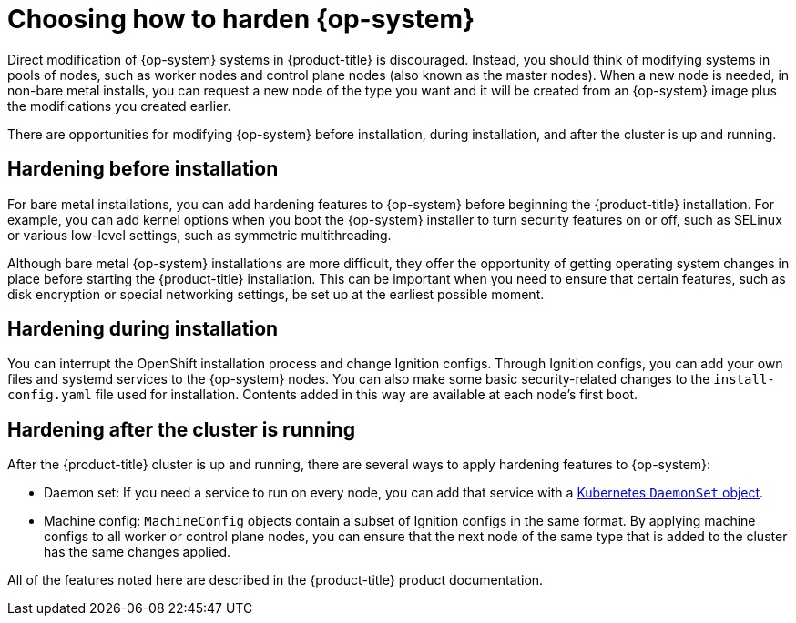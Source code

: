 // Module included in the following assemblies:
//
// * security/container_security/security-hardening.adoc

[id="security-hardening-how_{context}"]

= Choosing how to harden {op-system}

Direct modification of {op-system} systems in {product-title} is discouraged.
Instead, you should think of modifying systems in pools of nodes, such
as worker nodes and control plane nodes (also known as the master nodes). When a new node is needed, in
non-bare metal installs, you can request a new node of the type
you want and it will be created from an {op-system} image plus the
modifications you created earlier.

There are opportunities for modifying {op-system} before installation,
during installation, and after the cluster is up and running.

[id="security-harden-before-installation_{context}"]
== Hardening before installation

For bare metal installations, you can add hardening features to
{op-system} before beginning the {product-title} installation. For example,
you can add kernel options when you boot the {op-system} installer
to turn security features on or off, such as SELinux or various
low-level settings, such as symmetric multithreading.

Although bare metal {op-system} installations are more difficult,
they offer the opportunity of getting operating system
changes in place before starting the {product-title} installation. This can be important when you need to ensure that certain
features, such as disk encryption or special networking settings, be
set up at the earliest possible moment.

[id="security-harden-during-installation_{context}"]
== Hardening during installation

You can interrupt the OpenShift installation process and change
Ignition configs. Through Ignition configs, you can add your own files
and systemd services to the {op-system} nodes.
You can also make some basic security-related changes to the `install-config.yaml` file
used for installation.
Contents added in this way are available at each node's first boot.

[id="security-harden-after-installation_{context}"]
== Hardening after the cluster is running
After the {product-title} cluster is up and running, there are
several ways to apply hardening features to {op-system}:

* Daemon set: If you need a service to run on every node, you can add
that service with a
link:https://kubernetes.io/docs/concepts/workloads/controllers/daemonset/[Kubernetes `DaemonSet` object].
* Machine config: `MachineConfig` objects contain a subset of Ignition configs in the same format.
By applying machine configs to all worker or control plane nodes,
you can ensure that the next node of the same type that is added
to the cluster has the same changes applied.

All of the features noted here are described in the {product-title}
product documentation.
